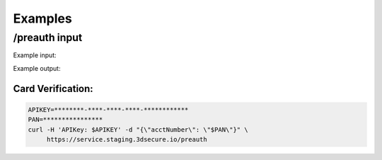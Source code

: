 .. _examples:

########
Examples
########

/preauth input
==============

Example input:

.. code-block:: json
    :linenos:

    {
      "acctNumber": "4111111111111111"
    }

Example output:

.. code-block:: json
  :linenos:

    {
      "acsStartProtocolVersion": "2.1.0",
      "acsEndProtocolVersion": "2.2.0",
      "threeDSServerTransID": "d461f105-1792-407f-95ff-9a496fd918a9"
    }

******************
Card Verification:
******************

.. code-block:: bash

    APIKEY=********-****-****-****-************
    PAN=****************
    curl -H 'APIKey: $APIKEY' -d "{\"acctNumber\": \"$PAN\"}" \
         https://service.staging.3dsecure.io/preauth

